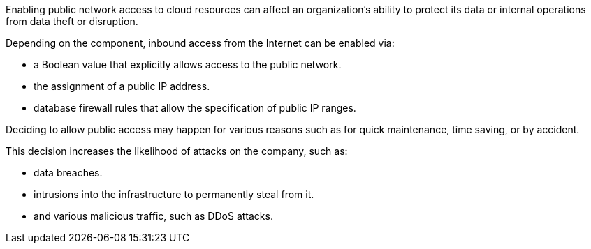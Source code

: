 Enabling public network access to cloud resources can affect an organization's
ability to protect its data or internal operations from data theft or
disruption.

Depending on the component, inbound access from the Internet can be enabled
via:

* a Boolean value that explicitly allows access to the public network.
* the assignment of a public IP address.
* database firewall rules that allow the specification of public IP ranges.

Deciding to allow public access may happen for various reasons such as for
quick maintenance, time saving, or by accident.

This decision increases the likelihood of attacks on the company, such as:

* data breaches.
* intrusions into the infrastructure to permanently steal from it.
* and various malicious traffic, such as DDoS attacks.
